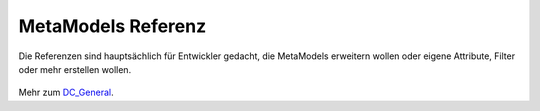 MetaModels Referenz
===================

Die Referenzen sind hauptsächlich für Entwickler gedacht, die MetaModels erweitern wollen oder eigene Attribute, Filter
oder mehr erstellen wollen.

    .. toctree::
        :maxdepth: 2

        api
        faq
        glossary

Mehr zum `DC_General <https://dc-general.readthedocs.io>`_.
